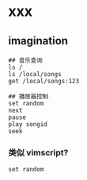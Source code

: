 * xxx

** imagination

#+BEGIN_SRC
## 音乐查询
ls /
ls /local/songs
get /local/songs:123

## 播放器控制
set random
next
pause
play songid
seek
#+END_SRC

*** 类似 vimscript?
#+BEGIN_SRC
set random
#+END_SRC
